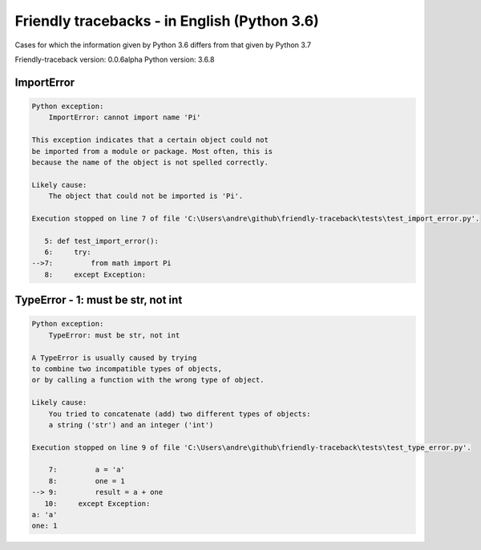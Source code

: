 
Friendly tracebacks - in English (Python 3.6)
===============================================

Cases for which the information given by Python 3.6 differs from that
given by Python 3.7

Friendly-traceback version: 0.0.6alpha
Python version: 3.6.8



ImportError
-----------

.. code-block:: none


    Python exception: 
        ImportError: cannot import name 'Pi'

    This exception indicates that a certain object could not
    be imported from a module or package. Most often, this is
    because the name of the object is not spelled correctly.

    Likely cause:
        The object that could not be imported is 'Pi'.

    Execution stopped on line 7 of file 'C:\Users\andre\github\friendly-traceback\tests\test_import_error.py'.

       5: def test_import_error():
       6:     try:
    -->7:         from math import Pi
       8:     except Exception:

TypeError - 1: must be str, not int
-----------------------------------

.. code-block:: none


    Python exception: 
        TypeError: must be str, not int

    A TypeError is usually caused by trying
    to combine two incompatible types of objects,
    or by calling a function with the wrong type of object.

    Likely cause:
        You tried to concatenate (add) two different types of objects:
        a string ('str') and an integer ('int')

    Execution stopped on line 9 of file 'C:\Users\andre\github\friendly-traceback\tests\test_type_error.py'.

        7:         a = 'a'
        8:         one = 1
    --> 9:         result = a + one
       10:     except Exception:
    a: 'a'
    one: 1

